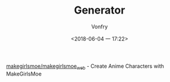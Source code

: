 #+TITLE: Generator
#+AUTHOR: Vonfry
#+DATE: <2018-06-04 一 17:22>

[[http://make.girls.moe/][makegirlsmoe/makegirlsmoe_web]] - Create Anime Characters with MakeGirlsMoe
